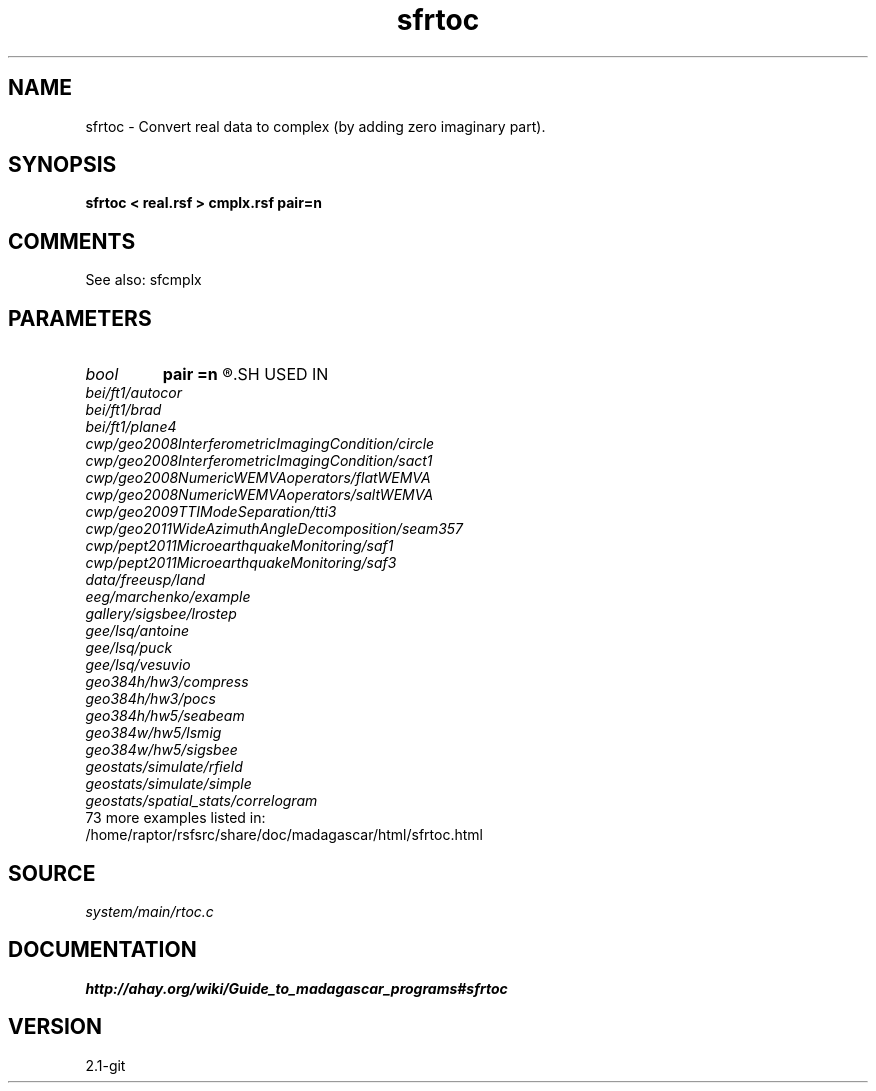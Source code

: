 .TH sfrtoc 1  "APRIL 2019" Madagascar "Madagascar Manuals"
.SH NAME
sfrtoc \- Convert real data to complex (by adding zero imaginary part).
.SH SYNOPSIS
.B sfrtoc < real.rsf > cmplx.rsf pair=n
.SH COMMENTS

See also: sfcmplx

.SH PARAMETERS
.PD 0
.TP
.I bool   
.B pair
.B =n
.R  [y/n]	y - use odd elements for real part and even ones for imaginary part
.SH USED IN
.TP
.I bei/ft1/autocor
.TP
.I bei/ft1/brad
.TP
.I bei/ft1/plane4
.TP
.I cwp/geo2008InterferometricImagingCondition/circle
.TP
.I cwp/geo2008InterferometricImagingCondition/sact1
.TP
.I cwp/geo2008NumericWEMVAoperators/flatWEMVA
.TP
.I cwp/geo2008NumericWEMVAoperators/saltWEMVA
.TP
.I cwp/geo2009TTIModeSeparation/tti3
.TP
.I cwp/geo2011WideAzimuthAngleDecomposition/seam357
.TP
.I cwp/pept2011MicroearthquakeMonitoring/saf1
.TP
.I cwp/pept2011MicroearthquakeMonitoring/saf3
.TP
.I data/freeusp/land
.TP
.I eeg/marchenko/example
.TP
.I gallery/sigsbee/lrostep
.TP
.I gee/lsq/antoine
.TP
.I gee/lsq/puck
.TP
.I gee/lsq/vesuvio
.TP
.I geo384h/hw3/compress
.TP
.I geo384h/hw3/pocs
.TP
.I geo384h/hw5/seabeam
.TP
.I geo384w/hw5/lsmig
.TP
.I geo384w/hw5/sigsbee
.TP
.I geostats/simulate/rfield
.TP
.I geostats/simulate/simple
.TP
.I geostats/spatial_stats/correlogram
.TP
73 more examples listed in:
.TP
/home/raptor/rsfsrc/share/doc/madagascar/html/sfrtoc.html
.SH SOURCE
.I system/main/rtoc.c
.SH DOCUMENTATION
.BR http://ahay.org/wiki/Guide_to_madagascar_programs#sfrtoc
.SH VERSION
2.1-git
